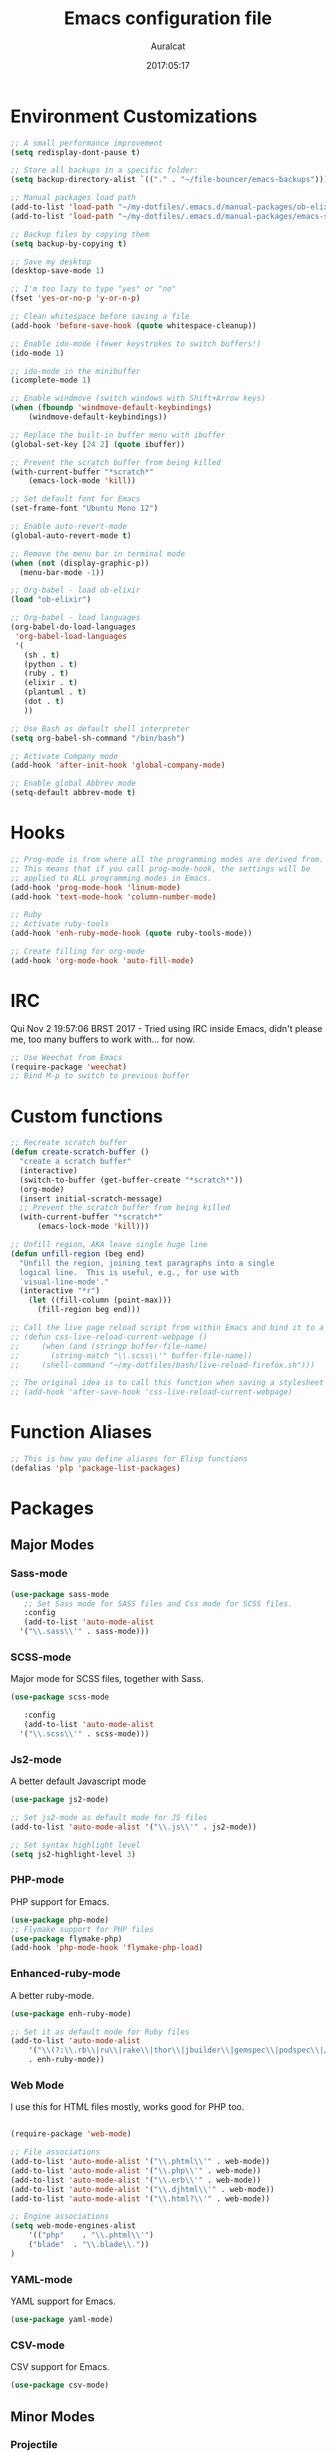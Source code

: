 #+TITLE: Emacs configuration file
#+AUTHOR: Auralcat
#+DATE: 2017:05:17

* Environment Customizations
#+BEGIN_SRC emacs-lisp
;; A small performance improvement
(setq redisplay-dont-pause t)

;; Store all backups in a specific folder:
(setq backup-directory-alist `(("." . "~/file-bouncer/emacs-backups")))

;; Manual packages load path
(add-to-list 'load-path "~/my-dotfiles/.emacs.d/manual-packages/ob-elixir/")
(add-to-list 'load-path "~/my-dotfiles/.emacs.d/manual-packages/emacs-solargraph/")

;; Backup files by copying them
(setq backup-by-copying t)

;; Save my desktop
(desktop-save-mode 1)

;; I'm too lazy to type "yes" or "no"
(fset 'yes-or-no-p 'y-or-n-p)

;; Clean whitespace before saving a file
(add-hook 'before-save-hook (quote whitespace-cleanup))

;; Enable ido-mode (fewer keystrokes to switch buffers!)
(ido-mode 1)

;; ido-mode in the minibuffer
(icomplete-mode 1)

;; Enable windmove (switch windows with Shift+Arrow keys)
(when (fboundp 'windmove-default-keybindings)
    (windmove-default-keybindings))

;; Replace the built-in buffer menu with ibuffer
(global-set-key [24 2] (quote ibuffer))

;; Prevent the scratch buffer from being killed
(with-current-buffer "*scratch*"
    (emacs-lock-mode 'kill))

;; Set default font for Emacs
(set-frame-font "Ubuntu Mono 12")

;; Enable auto-revert-mode
(global-auto-revert-mode t)

;; Remove the menu bar in terminal mode
(when (not (display-graphic-p))
  (menu-bar-mode -1))

;; Org-babel - load ob-elixir
(load "ob-elixir")

;; Org-babel - load languages
(org-babel-do-load-languages
 'org-babel-load-languages
 '(
   (sh . t)
   (python . t)
   (ruby . t)
   (elixir . t)
   (plantuml . t)
   (dot . t)
   ))

;; Use Bash as default shell interpreter
(setq org-babel-sh-command "/bin/bash")

;; Activate Company mode
(add-hook 'after-init-hook 'global-company-mode)

;; Enable global Abbrev mode
(setq-default abbrev-mode t)

#+END_SRC
* Hooks
#+BEGIN_SRC emacs-lisp
;; Prog-mode is from where all the programming modes are derived from.
;; This means that if you call prog-mode-hook, the settings will be
;; applied to ALL programming modes in Emacs.
(add-hook 'prog-mode-hook 'linum-mode)
(add-hook 'text-mode-hook 'column-number-mode)

;; Ruby
;; Activate ruby-tools
(add-hook 'enh-ruby-mode-hook (quote ruby-tools-mode))

;; Create filling for org-mode
(add-hook 'org-mode-hook 'auto-fill-mode)
#+END_SRC
* IRC
Qui Nov  2 19:57:06 BRST 2017 - Tried using IRC inside Emacs, didn't please
me, too many buffers to work with... for now.
#+BEGIN_SRC emacs-lisp
;; Use Weechat from Emacs
(require-package 'weechat)
;; Bind M-p to switch to previous buffer
#+END_SRC
* Custom functions
#+BEGIN_SRC emacs-lisp
;; Recreate scratch buffer
(defun create-scratch-buffer ()
  "create a scratch buffer"
  (interactive)
  (switch-to-buffer (get-buffer-create "*scratch*"))
  (org-mode)
  (insert initial-scratch-message)
  ;; Prevent the scratch buffer from being killed
  (with-current-buffer "*scratch*"
      (emacs-lock-mode 'kill)))

;; Unfill region, AKA leave single huge line
(defun unfill-region (beg end)
  "Unfill the region, joining text paragraphs into a single
  logical line.  This is useful, e.g., for use with
  `visual-line-mode'."
  (interactive "*r")
    (let ((fill-column (point-max)))
      (fill-region beg end)))

;; Call the live page reload script from within Emacs and bind it to a key
;; (defun css-live-reload-current-webpage ()
;;     (when (and (stringp buffer-file-name)
;;       (string-match "\\.scss\\'" buffer-file-name))
;;     (shell-command "~/my-dotfiles/bash/live-reload-firefox.sh")))

;; The original idea is to call this function when saving a stylesheet
;; (add-hook 'after-save-hook 'css-live-reload-current-webpage)

#+END_SRC
* Function Aliases
#+BEGIN_SRC emacs-lisp
;; This is how you define aliases for Elisp functions
(defalias 'plp 'package-list-packages)
#+END_SRC
* Packages
** Major Modes
*** Sass-mode
    #+BEGIN_SRC emacs-lisp
    (use-package sass-mode
       ;; Set Sass mode for SASS files and Css mode for SCSS files.
       :config
       (add-to-list 'auto-mode-alist
      '("\\.sass\\'" . sass-mode)))

    #+END_SRC
*** SCSS-mode
    Major mode for SCSS files, together with Sass.
    #+BEGIN_SRC emacs-lisp
    (use-package scss-mode

       :config
       (add-to-list 'auto-mode-alist
      '("\\.scss\\'" . scss-mode)))
    #+END_SRC

*** Js2-mode
    A better default Javascript mode
    #+BEGIN_SRC emacs-lisp
    (use-package js2-mode)

    ;; Set js2-mode as default mode for JS files
    (add-to-list 'auto-mode-alist '("\\.js\\'" . js2-mode))

    ;; Set syntax highlight level
    (setq js2-highlight-level 3)
    #+END_SRC
*** PHP-mode
    PHP support for Emacs.
    #+BEGIN_SRC emacs-lisp
    (use-package php-mode)
    ;; Flymake support for PHP files
    (use-package flymake-php)
    (add-hook 'php-mode-hook 'flymake-php-load)
    #+END_SRC
*** Enhanced-ruby-mode
    A better ruby-mode.
    #+BEGIN_SRC emacs-lisp
    (use-package enh-ruby-mode)

    ;; Set it as default mode for Ruby files
    (add-to-list 'auto-mode-alist
        '("\\(?:\\.rb\\|ru\\|rake\\|thor\\|jbuilder\\|gemspec\\|podspec\\|/\\(?:Gem\\|Rake\\|Cap\\|Thor\\|Vagrant\\|Guard\\|Pod\\)file\\)\\'"
        . enh-ruby-mode))
    #+END_SRC
*** Web Mode
    I use this for HTML files mostly, works good for PHP too.
    #+BEGIN_SRC emacs-lisp

    (require-package 'web-mode)

    ;; File associations
    (add-to-list 'auto-mode-alist '("\\.phtml\\'" . web-mode))
    (add-to-list 'auto-mode-alist '("\\.php\\'" . web-mode))
    (add-to-list 'auto-mode-alist '("\\.erb\\'" . web-mode))
    (add-to-list 'auto-mode-alist '("\\.djhtml\\'" . web-mode))
    (add-to-list 'auto-mode-alist '("\\.html?\\'" . web-mode))

    ;; Engine associations
    (setq web-mode-engines-alist
        '(("php"    . "\\.phtml\\'")
        ("blade"  . "\\.blade\\."))
    )
    #+END_SRC
*** YAML-mode
    YAML support for Emacs.
    #+BEGIN_SRC emacs-lisp
    (use-package yaml-mode)
    #+END_SRC
*** CSV-mode
    CSV support for Emacs.
    #+BEGIN_SRC emacs-lisp
    (use-package csv-mode)
    #+END_SRC
** Minor Modes
*** Projectile
    Manage projects in Emacs.
    #+BEGIN_SRC emacs-lisp
    (use-package projectile)
    ;; Enable it globally.
    (add-hook 'after-init-hook #'projectile-global-mode)
    #+END_SRC
*** Autopair
   Automatically pair braces and quotes like in TextMate
   #+BEGIN_SRC emacs-lisp
   (use-package autopair
      :init (autopair-global-mode))
   #+END_SRC
*** Emmet-mode
    #+BEGIN_SRC emacs-lisp
    (use-package emmet-mode)
    #+END_SRC
*** Highlight-numbers mode
    Sets font lock faces to numbers in Emacs.
    #+BEGIN_SRC emacs-lisp
    (use-package highlight-numbers)
    (add-hook 'prog-mode-hook 'highlight-numbers-mode)
    #+END_SRC
*** Flycheck
    Syntax checker, replaces flymake
    #+BEGIN_SRC emacs-lisp
    (use-package flycheck
       :config
       ;; turn on flychecking globally
       (add-hook 'after-init-hook #'global-flycheck-mode))
    #+END_SRC
*** Ruby Tools
    Goodies for Ruby programming modes.
    #+BEGIN_SRC emacs-lisp
    (use-package ruby-tools)
    #+END_SRC
*** Engine mode
    Query search engines from Emacs.
    #+BEGIN_SRC emacs-lisp
    ;; Ensure it's loaded
    (use-package engine-mode)
    ;; Activate it
    (engine-mode t)

    ;; Define search engines to use
    (defengine github
        "https://github.com/search?ref=simplesearch&q=%s"
        :keybinding "g")
    (defengine duckduckgo
        "https://duckduckgo.com/?q=%s"
        :keybinding "d")
    (defengine youtube
        "https://www.youtube.com/results?search_query=%s"
        :keybinding "y")
    (defengine stackoverflow
        "https://stackoverflow.com/search?q=%s"
        :keybinding "s")
    #+END_SRC
*** Evil Mode
    Yes, I'm committing this heresy
    #+BEGIN_SRC emacs-lisp
    #+END_SRC
**** Evil-leader
     Add a prefix key to Evil mode, like the Leader key in Vim.
     #+BEGIN_SRC emacs-lisp
     (use-package evil-leader)
     (global-evil-leader-mode)
     ;; Evil mode needs to be loaded after evil-leader
     (use-package evil)
     (evil-mode 1)

     ;; Load configs
     (load "~/my-dotfiles/.emacs.d/evilrc")
     #+END_SRC
**** Evil Surround
     Easier manipulation of delimiters, emulation of vim.surround
     #+BEGIN_SRC emacs-lisp
     (use-package evil-surround)
     (global-evil-surround-mode)
     #+END_SRC
*** Helm
     Incremental completion and selection narrowing framework
     #+BEGIN_SRC emacs-lisp
     (require-package 'helm)
     (require 'helm-config)
     (helm-mode 1)

     ;; Bind the keys I want:
     (global-set-key (kbd "M-x") 'helm-M-x)
     (global-set-key (kbd "»") 'helm-M-x)
     (global-set-key (kbd "C-x C-f") 'helm-find-files)
     (global-set-key (kbd "C-x b") 'helm-buffers-list)

     ;; Complete with tab in Helm buffer, remap action menu to C-tab
     (define-key helm-map (kbd "<tab>") 'hippie-expand)
     (define-key helm-map (kbd "C-<tab>") 'helm--action-prompt)

     ;; Enable fuzzy matching
     (setq helm-M-x-fuzzy-match t)
     #+END_SRC
*** Company
    *COMPlete ANYthing* inside Emacs.
    I switched to it because it works in GUI Emacs and auto-complete doesn't.
    #+BEGIN_SRC emacs-lisp
    (require-package 'company)

    ;; Add Tern to Company
    (require-package 'company-tern)
    (require-package 'tern)

    ;; Call that inside js2-mode and add tern to company backends
    (defun tern-mode-tweaks ()
        (add-to-list 'company-backends 'company-tern)
        (tern-mode 1))
    (add-hook 'js2-mode-hook 'tern-mode-tweaks)
    ;; Autocompletion for Bootstrap/FontAwesome classes
    (require-package 'ac-html-bootstrap)

    ;; Web-mode completions
    (require-package 'company-web)

    ;; Add web-mode completions when started
    (require 'company-web-html)

    ;; Company statistics package
    (use-package company-statistics)
    (company-statistics-mode)
    #+END_SRC
*** Keyfreq
    Shows most used commands in editing session.
    To see the data, run (keyfreq-show) with M-:
    #+BEGIN_SRC emacs-lisp
    (require-package 'keyfreq)

    ;; Ignore arrow commands and self-insert-commands
    (setq keyfreq-excluded-commands
        '(self-insert-command
        org-self-insert-command
        abort-recursive-edit
        forward-char
        backward-char
        previous-line
        next-line))

    ;; Activate it
    (keyfreq-mode 1)
    (keyfreq-autosave-mode 1)
    #+END_SRC
*** Diminish
    Free some space in the mode line removing superfluous mode indications.
    #+BEGIN_SRC emacs-lisp
    (use-package diminish
       ;; These are loaded at startup
       :diminish helm-mode
       :diminish company-mode
       :diminish undo-tree-mode
       :diminish auto-revert-mode
       :diminish auto-fill-function
       :diminish abbrev-mode
       :diminish autopair-mode)
    ;; These are loaded at other moments
    (eval-after-load "editorconfig" '(diminish 'editorconfig-mode))
    (eval-after-load "yasnippet" '(diminish 'yas-minor-mode))
    (eval-after-load "projectile" '(diminish 'projectile-mode))
    #+END_SRC
*** Editorconfig
    Helps developers define and maintain consistent coding styles
    between different editors and IDEs.
    #+BEGIN_SRC emacs-lisp
    (use-package editorconfig
       :init
       ;; Activate it.
       (editorconfig-mode 1))
    #+END_SRC
*** Nyan-mode
    Put a Nyan Cat in your mode line! :3
    #+BEGIN_SRC emacs-lisp
    (use-package nyan-mode)
    (nyan-mode 1)
    #+END_SRC
*** Mode Icons
    Indicate modes in the mode line using icons
    #+BEGIN_SRC emacs-lisp
    (use-package mode-icons
       :init
       (mode-icons-mode))
    #+END_SRC
*** Emojify
    Add emoji support for Emacs
    #+BEGIN_SRC emacs-lisp
    (use-package emojify)
    #+END_SRC
** Utilities
*** Rainbow Delimiters
    Highlight parentheses, brackets and braces according to their
    depth.
    #+BEGIN_SRC emacs-lisp
    (use-package rainbow-delimiters)
    ;; Add this to prog-mode
    (add-hook 'prog-mode-hook #'rainbow-delimiters-mode)
    #+END_SRC
*** Smart Mode Line
    Prettier mode line.
    #+BEGIN_SRC emacs-lisp
    ;; Smart-mode-line depends on powerline
    (require-package 'powerline)
    (require 'powerline)
    (require-package 'smart-mode-line)

    ;; Activate smart-mode-line
    (setq sml/theme 'powerline)
    (sml/setup)
    #+END_SRC
*** Web-beautify
    Format HTML/CSS and JS code with js-beautify
    #+BEGIN_SRC emacs-lisp
    (use-package web-beautify)
    #+END_SRC
*** Magit
    How to win at Git from Emacs.
    #+BEGIN_SRC emacs-lisp
    (use-package magit)
    #+END_SRC
*** Eshell configurations
    #+BEGIN_SRC emacs-lisp
    ;; Eshell extras
    (use-package eshell-prompt-extras)

    ;; More configs
    (with-eval-after-load "esh-opt"
    (autoload 'epe-theme-lambda "eshell-prompt-extras")
    (setq eshell-highlight-prompt t
        eshell-prompt-function 'epe-theme-lambda))
    #+END_SRC
*** Yasnippets
    It originally came with company-mode, it's handy to write faster
    #+BEGIN_SRC emacs-lisp
    (use-package yasnippet-snippets)
    #+END_SRC
*** Theme Changer
    Change current theme depending on time of the day
    #+BEGIN_SRC emacs-lisp
    (use-package theme-changer
       :config
       (progn ;; Set the location
       (setq calendar-location-name "Curitiba, PR")
       (setq calendar-latitude -25.41)
       (setq calendar-longitude -49.25)

       ;; Specify the day and night themes:
       (change-theme 'whiteboard 'fairyfloss)))
    #+END_SRC
*** Ace Jump Mode
    Move to any word with 2 keypresses.
    #+BEGIN_SRC emacs-lisp
    (use-package ace-jump-mode)
    #+END_SRC
* Themes
** Moe
   Light and dark theme, with some extra stuff.
   Comes with support for smart-mode-line.
   #+BEGIN_SRC emacs-lisp
   (use-package moe-theme)
   #+END_SRC

   #+RESULTS:
** Cyberpunk
   Dark, high-contrast theme
   #+BEGIN_SRC emacs-lisp
   (use-package cyberpunk-theme)
   #+END_SRC
* Graphical
#+BEGIN_SRC emacs-lisp
;; Set font in graphical mode
(when (display-graphic-p)
    ;; Use Fantasque Sans Mono when available
    (if (member "Fantasque Sans Mono" (font-family-list))
    (set-frame-font "Fantasque Sans Mono 12")
    '(set-frame-font "Ubuntu Mono 12" nil t))
    ;; Remove menu and scroll bars in graphical mode
    (menu-bar-mode 0)
    (tool-bar-mode 0)
    (scroll-bar-mode 0)
    ;; Enable emoji images
    (global-emojify-mode)
    ;; Maximize frame on startup
    (toggle-frame-maximized))
#+END_SRC
* Keybindings
#+BEGIN_SRC emacs-lisp
;; Remapping the help hotkey so it doesn't clash with Unix backspace.
;; Whenever you want to call help you can use M-x help as well. F1
;; works too.
(define-key key-translation-map [?\C-h] [?\C-?])

;; Unfill region
(define-key global-map "\C-\M-q" 'unfill-region)

;; Switch to last buffer - I do it all the time
(global-set-key [27 112] (quote mode-line-other-buffer))

;; Mapping AltGr-d to delete-other-windows,
;; Another symbol I don't use often.
(global-set-key [240] (quote delete-other-windows))

;; Access buffers with Alt-Gr b
(global-set-key [8221] (quote ido-switch-buffer))

;; Map the Home and End keys to go to the beginning and end of the buffer
(global-set-key [home] (quote beginning-of-buffer))
(global-set-key [end] (quote end-of-buffer))

;; Move to beginning of line or indentation
(defun back-to-indentation-or-beginning () (interactive)
  (if (= (point) (progn (back-to-indentation) (point)))
      (beginning-of-line)))

(global-set-key (kbd "C-a") (quote back-to-indentation-or-beginning))

;; Hippie-Expand: change key to M-SPC; Replace dabbrev-expand
(global-set-key "\M- " 'hippie-expand)
(global-set-key "\M-/" 'hippie-expand)

;; Eshell - bind M-p to go back to previous buffer
(defun eshell-tweaks ()
    "Keybindings for the Emacs shell"
    (local-set-key (kbd "M-p") 'switch-to-prev-buffer)
    "Start in Emacs mode"
    (evil-set-initial-state 'eshell-mode 'emacs))
(add-hook 'eshell-mode-hook 'eshell-tweaks)

;; Set C-x j to go to current clocked task in org-mode
(global-set-key (kbd "C-x j") 'org-clock-goto)

#+END_SRC
* Web-mode
#+BEGIN_SRC emacs-lisp
(defun web-mode-keybindings ()
    "Define mode-specific keybindings like this."
    (local-set-key (kbd "C-c C-v") 'browse-url-of-buffer)
    (local-set-key (kbd "C-c /") 'sgml-close-tag))

;; Add company backends when loading web-mode.
(defun web-mode-company-load-backends ()
    (company-web-bootstrap+)
    (company-web-fa+))

(add-hook 'web-mode-hook 'web-mode-keybindings)
(add-hook 'web-mode-hook 'web-mode-company-load-backends)
#+END_SRC
* Org-mode
#+BEGIN_SRC emacs-lisp
;; We don't need Flycheck in org-mode buffers. Usually.
(add-hook 'org-mode-hook '(lambda() (flycheck-mode 0)))

;; Bind org-capture to C-c c
(global-set-key (kbd "\C-c c") (quote org-capture))

;; Bind org-pomodoro to C-x p
(global-set-key (kbd "\C-x p") (quote org-pomodoro))

;; Open the agenda with C-c a
(global-set-key [3 97] (quote org-agenda))

;; Open subheading with C-c RET and invert with M-RET
(local-set-key [27 13] (quote org-ctrl-c-ret))
(local-set-key [3 13] (quote org-insert-subheading))

;; Org-agenda: point the files you want it to read
;; (setq org-agenda-files (list "~/file-bouncer/org-files/contact-based-system/"))

;; Always respect the content of a heading when creating todos!
(local-set-key [M-S-return] (quote org-insert-todo-heading-respect-content))

;; Map C-S-enter to org-insert-todo-subheading
(local-set-key [C-S-return] (quote org-insert-todo-subheading))
#+END_SRC
** Org-bullets
   Change org-mode's *s to UTF-8 chars
   #+BEGIN_SRC emacs-lisp
   (use-package org-bullets
      :init
      (add-hook 'org-mode-hook (lambda() (org-bullets-mode 1))))
   #+END_SRC
* Variables
#+BEGIN_SRC emacs-lisp
;; Set Org mode as default mode for new buffers:
(setq-default major-mode 'org-mode)

;; Enable auto-fill mode by default
(auto-fill-mode 1)

;; Set default fill to 79
(set-fill-column 79)

;; Set line number mode and column number mode for code files
(line-number-mode 1)

;; Change tab width and change tabs to spaces
(setq-default tab-width 4)
(setq-default indent-tabs-mode nil)

;; Making Emacs auto-indent
(define-key global-map (kbd "RET") 'newline-and-indent)

;; Shows trailing whitespace, if any:
(setq-default show-trailing-whitespace t)
;; Don't do that for terminal mode!
(add-hook 'multi-term-mode-hook (setq-default show-trailing-whitespace nil))

(defun css-mode-tweaks()
  (emmet-mode 1)
  (rainbow-mode 1))

;; Emmet-mode: activate for html-mode, sgml-mode,
;; css-mode, web-mode and sass-mode
(add-hook 'sgml-mode-hook 'emmet-mode)
(add-hook 'sass-mode-hook 'css-mode-tweaks)
(add-hook 'web-mode-hook 'emmet-mode)

;; By the way, it's nice to add rainbow-mode for CSS
(add-hook 'css-mode-hook 'css-mode-tweaks)

;; Python: use python3 as default shell interpreter
(setq python-shell-interpreter "python3")

#+END_SRC
* Macros
#+BEGIN_SRC emacs-lisp
;; To save a macro, record it with C-x ( (start) and C-x ) (stop),
;; give it a name with C-x C-k n (C-k is for maKro) and
;; insert it in this file with insert-kbd-macro.
;; Then you execute it mapping it to a key! 😊

;; Example macro: Mark todos as done
(fset 'org-mark-as-done
   (lambda (&optional arg) "Keyboard macro." (interactive "p") (kmacro-exec-ring-item (quote ("d" 0 "%d")) arg)))
#+END_SRC
* Twittering mode
  Use Twitter from within Emacs!
  #+BEGIN_SRC emacs-lisp
  (use-package twittering-mode
      :config
      (
    ;; Adjust update interval in seconds. It's timeR, not time!
    (setq twittering-timer-interval 3600)

    ;; Display icons (if applicable)
    (setq twittering-icon-mode t)

    ;; Use a master password so you don't have to ask for authentication every time
    (setq twittering-use-master-password t))
      :bind-keymap
      (
    ("C-c r" . twittering-reply-to-user)
    ("C-c f" . twittering-favorite)
    ("C-c n" . twittering-native-retweet)))
  #+END_SRC

  #+RESULTS:
* Packages saved for later need
** Perspective
# ** Perspective
#    Switch between named "perspectives" of the editor.
#    #+BEGIN_SRC emacs-lisp
#    (use-package perspective)
#    (persp-mode)
#    #+END_SRC
